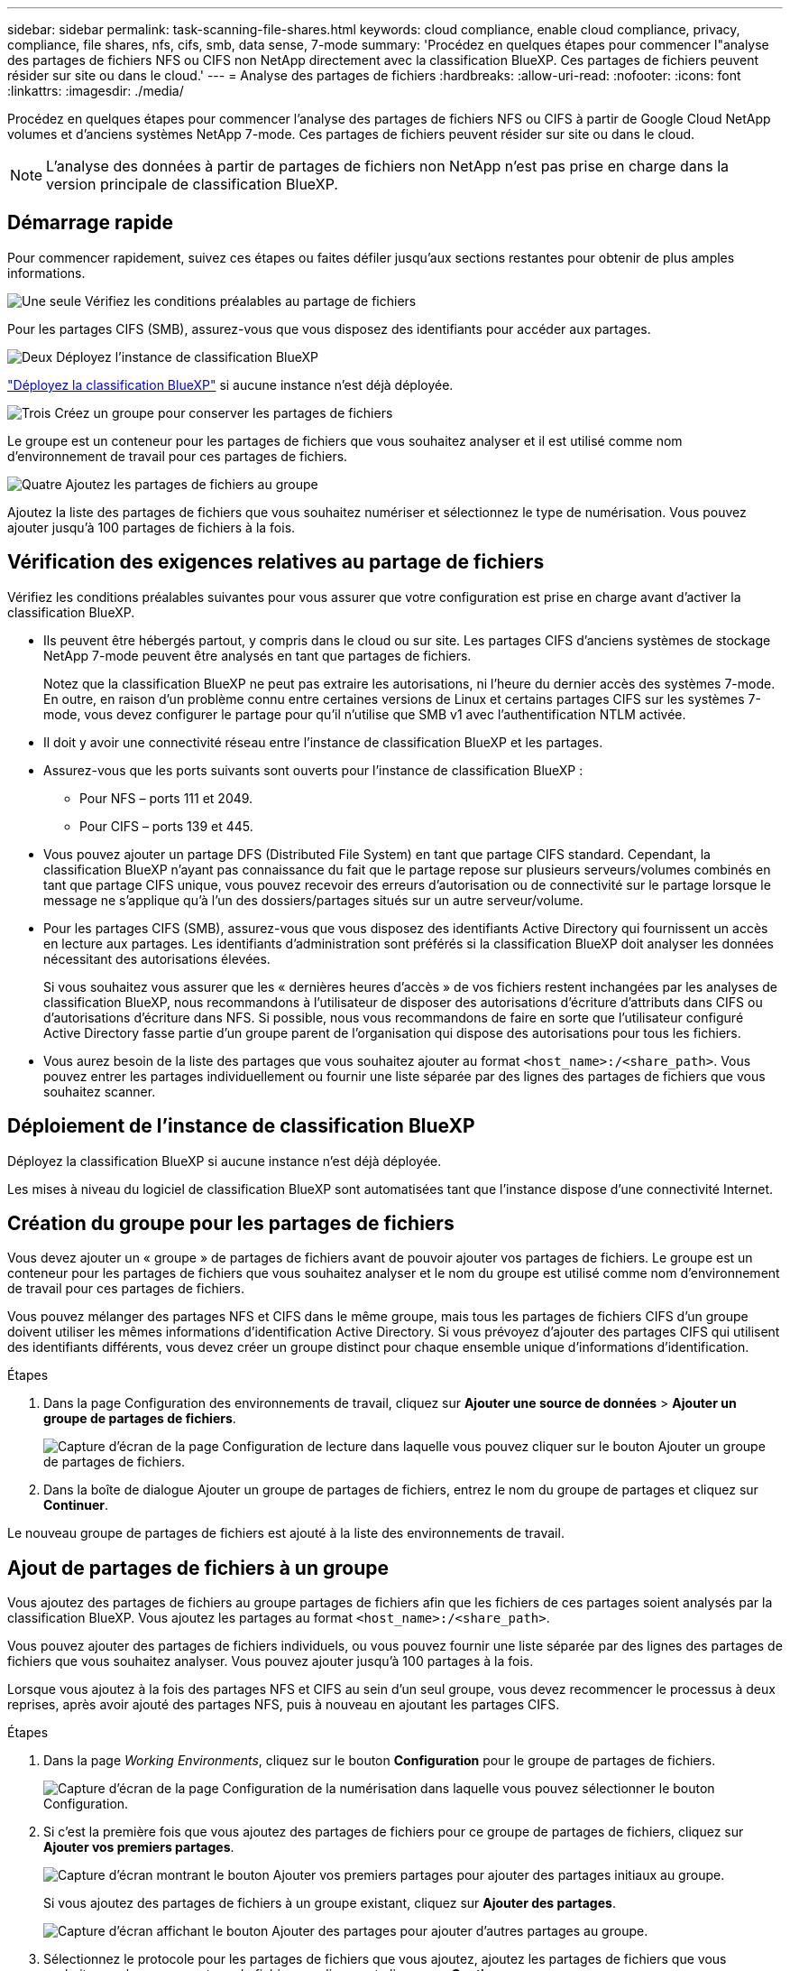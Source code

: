 ---
sidebar: sidebar 
permalink: task-scanning-file-shares.html 
keywords: cloud compliance, enable cloud compliance, privacy, compliance, file shares, nfs, cifs, smb, data sense, 7-mode 
summary: 'Procédez en quelques étapes pour commencer l"analyse des partages de fichiers NFS ou CIFS non NetApp directement avec la classification BlueXP. Ces partages de fichiers peuvent résider sur site ou dans le cloud.' 
---
= Analyse des partages de fichiers
:hardbreaks:
:allow-uri-read: 
:nofooter: 
:icons: font
:linkattrs: 
:imagesdir: ./media/


[role="lead"]
Procédez en quelques étapes pour commencer l'analyse des partages de fichiers NFS ou CIFS à partir de Google Cloud NetApp volumes et d'anciens systèmes NetApp 7-mode. Ces partages de fichiers peuvent résider sur site ou dans le cloud.


NOTE: L'analyse des données à partir de partages de fichiers non NetApp n'est pas prise en charge dans la version principale de classification BlueXP.



== Démarrage rapide

Pour commencer rapidement, suivez ces étapes ou faites défiler jusqu'aux sections restantes pour obtenir de plus amples informations.

.image:https://raw.githubusercontent.com/NetAppDocs/common/main/media/number-1.png["Une seule"] Vérifiez les conditions préalables au partage de fichiers
[role="quick-margin-para"]
Pour les partages CIFS (SMB), assurez-vous que vous disposez des identifiants pour accéder aux partages.

.image:https://raw.githubusercontent.com/NetAppDocs/common/main/media/number-2.png["Deux"] Déployez l'instance de classification BlueXP
[role="quick-margin-para"]
link:task-deploy-cloud-compliance.html["Déployez la classification BlueXP"^] si aucune instance n'est déjà déployée.

.image:https://raw.githubusercontent.com/NetAppDocs/common/main/media/number-3.png["Trois"] Créez un groupe pour conserver les partages de fichiers
[role="quick-margin-para"]
Le groupe est un conteneur pour les partages de fichiers que vous souhaitez analyser et il est utilisé comme nom d'environnement de travail pour ces partages de fichiers.

.image:https://raw.githubusercontent.com/NetAppDocs/common/main/media/number-4.png["Quatre"] Ajoutez les partages de fichiers au groupe
[role="quick-margin-para"]
Ajoutez la liste des partages de fichiers que vous souhaitez numériser et sélectionnez le type de numérisation. Vous pouvez ajouter jusqu'à 100 partages de fichiers à la fois.



== Vérification des exigences relatives au partage de fichiers

Vérifiez les conditions préalables suivantes pour vous assurer que votre configuration est prise en charge avant d'activer la classification BlueXP.

* Ils peuvent être hébergés partout, y compris dans le cloud ou sur site. Les partages CIFS d'anciens systèmes de stockage NetApp 7-mode peuvent être analysés en tant que partages de fichiers.
+
Notez que la classification BlueXP ne peut pas extraire les autorisations, ni l'heure du dernier accès des systèmes 7-mode. En outre, en raison d'un problème connu entre certaines versions de Linux et certains partages CIFS sur les systèmes 7-mode, vous devez configurer le partage pour qu'il n'utilise que SMB v1 avec l'authentification NTLM activée.

* Il doit y avoir une connectivité réseau entre l'instance de classification BlueXP et les partages.
* Assurez-vous que les ports suivants sont ouverts pour l'instance de classification BlueXP :
+
** Pour NFS – ports 111 et 2049.
** Pour CIFS – ports 139 et 445.


* Vous pouvez ajouter un partage DFS (Distributed File System) en tant que partage CIFS standard. Cependant, la classification BlueXP n'ayant pas connaissance du fait que le partage repose sur plusieurs serveurs/volumes combinés en tant que partage CIFS unique, vous pouvez recevoir des erreurs d'autorisation ou de connectivité sur le partage lorsque le message ne s'applique qu'à l'un des dossiers/partages situés sur un autre serveur/volume.
* Pour les partages CIFS (SMB), assurez-vous que vous disposez des identifiants Active Directory qui fournissent un accès en lecture aux partages. Les identifiants d'administration sont préférés si la classification BlueXP doit analyser les données nécessitant des autorisations élevées.
+
Si vous souhaitez vous assurer que les « dernières heures d'accès » de vos fichiers restent inchangées par les analyses de classification BlueXP, nous recommandons à l'utilisateur de disposer des autorisations d'écriture d'attributs dans CIFS ou d'autorisations d'écriture dans NFS. Si possible, nous vous recommandons de faire en sorte que l'utilisateur configuré Active Directory fasse partie d'un groupe parent de l'organisation qui dispose des autorisations pour tous les fichiers.

* Vous aurez besoin de la liste des partages que vous souhaitez ajouter au format `<host_name>:/<share_path>`. Vous pouvez entrer les partages individuellement ou fournir une liste séparée par des lignes des partages de fichiers que vous souhaitez scanner.




== Déploiement de l'instance de classification BlueXP

Déployez la classification BlueXP si aucune instance n'est déjà déployée.

Les mises à niveau du logiciel de classification BlueXP sont automatisées tant que l'instance dispose d'une connectivité Internet.



== Création du groupe pour les partages de fichiers

Vous devez ajouter un « groupe » de partages de fichiers avant de pouvoir ajouter vos partages de fichiers. Le groupe est un conteneur pour les partages de fichiers que vous souhaitez analyser et le nom du groupe est utilisé comme nom d'environnement de travail pour ces partages de fichiers.

Vous pouvez mélanger des partages NFS et CIFS dans le même groupe, mais tous les partages de fichiers CIFS d'un groupe doivent utiliser les mêmes informations d'identification Active Directory. Si vous prévoyez d'ajouter des partages CIFS qui utilisent des identifiants différents, vous devez créer un groupe distinct pour chaque ensemble unique d'informations d'identification.

.Étapes
. Dans la page Configuration des environnements de travail, cliquez sur *Ajouter une source de données* > *Ajouter un groupe de partages de fichiers*.
+
image:screenshot_compliance_add_fileshares_button.png["Capture d'écran de la page Configuration de lecture dans laquelle vous pouvez cliquer sur le bouton Ajouter un groupe de partages de fichiers."]

. Dans la boîte de dialogue Ajouter un groupe de partages de fichiers, entrez le nom du groupe de partages et cliquez sur *Continuer*.


Le nouveau groupe de partages de fichiers est ajouté à la liste des environnements de travail.



== Ajout de partages de fichiers à un groupe

Vous ajoutez des partages de fichiers au groupe partages de fichiers afin que les fichiers de ces partages soient analysés par la classification BlueXP. Vous ajoutez les partages au format `<host_name>:/<share_path>`.

Vous pouvez ajouter des partages de fichiers individuels, ou vous pouvez fournir une liste séparée par des lignes des partages de fichiers que vous souhaitez analyser. Vous pouvez ajouter jusqu'à 100 partages à la fois.

Lorsque vous ajoutez à la fois des partages NFS et CIFS au sein d'un seul groupe, vous devez recommencer le processus à deux reprises, après avoir ajouté des partages NFS, puis à nouveau en ajoutant les partages CIFS.

.Étapes
. Dans la page _Working Environments_, cliquez sur le bouton *Configuration* pour le groupe de partages de fichiers.
+
image:screenshot_compliance_fileshares_add_shares.png["Capture d'écran de la page Configuration de la numérisation dans laquelle vous pouvez sélectionner le bouton Configuration."]

. Si c'est la première fois que vous ajoutez des partages de fichiers pour ce groupe de partages de fichiers, cliquez sur *Ajouter vos premiers partages*.
+
image:screenshot_compliance_fileshares_add_initial_shares.png["Capture d'écran montrant le bouton Ajouter vos premiers partages pour ajouter des partages initiaux au groupe."]

+
Si vous ajoutez des partages de fichiers à un groupe existant, cliquez sur *Ajouter des partages*.

+
image:screenshot_compliance_fileshares_add_more_shares2.png["Capture d'écran affichant le bouton Ajouter des partages pour ajouter d'autres partages au groupe."]

. Sélectionnez le protocole pour les partages de fichiers que vous ajoutez, ajoutez les partages de fichiers que vous souhaitez analyser - un partage de fichiers par ligne - et cliquez sur *Continuer*.
+
Lors de l'ajout de partages CIFS (SMB), vous devez entrer les identifiants Active Directory qui fournissent un accès en lecture aux partages. Les identifiants d'administrateur sont privilégiés.

+
image:screenshot_compliance_fileshares_add_file_shares.png["Capture d'écran de la page Ajouter des partages de fichiers où vous pouvez ajouter les partages à scanner."]

+
Une boîte de dialogue de confirmation affiche le nombre de partages ajoutés.

+
Si la boîte de dialogue répertorie tous les partages qui n'ont pas pu être ajoutés, capturez ces informations pour résoudre le problème. Dans certains cas, vous pouvez ajouter à nouveau le partage avec un nom d'hôte ou un nom de partage corrigé.

. Activez les analyses de mappage uniquement, ou les analyses de mappage et de classification, sur chaque partage de fichiers.
+
[cols="45,45"]
|===
| À : | Procédez comme suit : 


| Activez les analyses de mappage uniquement sur les partages de fichiers | Cliquez sur *carte* 


| Activez les analyses complètes sur les partages de fichiers | Cliquez sur *carte et classement* 


| Désactiver l'analyse sur les partages de fichiers | Cliquez sur *Off* 
|===
+
Le commutateur en haut de la page pour *Scan en cas d'autorisations d'écriture d'attributs manquantes* est désactivé par défaut. Cela signifie que si la classification BlueXP ne dispose pas d'autorisations d'attributs d'écriture dans CIFS ou d'autorisations d'écriture dans NFS, le système ne analyse pas les fichiers car la classification BlueXP ne peut pas rétablir l'heure du dernier accès à l'horodatage d'origine. Si vous ne vous souciez pas de la réinitialisation de l'heure du dernier accès, activez le commutateur et tous les fichiers sont analysés, quelles que soient les autorisations. link:reference-collected-metadata.html#last-access-time-timestamp["En savoir plus >>"^].



.Résultat
La classification BlueXP commence à analyser les fichiers des partages de fichiers que vous avez ajoutés. Les résultats s'affichent dans le tableau de bord et à d'autres emplacements.



== Suppression d'un partage de fichiers des analyses de conformité

Si vous n'avez plus besoin d'analyser certains partages de fichiers, vous pouvez supprimer chaque partage de fichiers de l'analyse de leurs fichiers à tout moment. Il vous suffit de cliquer sur *Supprimer le partage* dans la page Configuration.

image:screenshot_compliance_fileshares_remove_share.png["Capture d'écran indiquant comment supprimer un partage de fichier unique de la numérisation de ses fichiers."]
